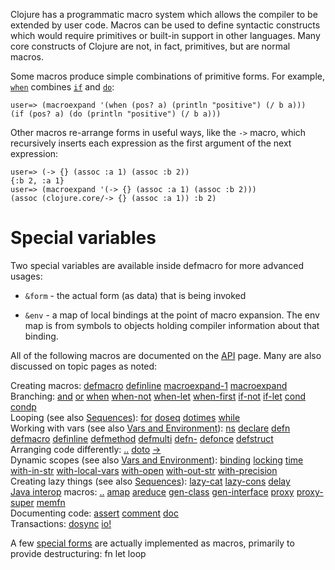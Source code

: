 Clojure has a programmatic macro system which allows the compiler to be extended
by user code. Macros can be used to define syntactic constructs which would
require primitives or built-in support in other languages. Many core constructs
of Clojure are not, in fact, primitives, but are normal macros.

Some macros produce simple combinations of primitive forms. For example, [[https://clojure.github.io/clojure/clojure.core-api.html#clojure.core/when][=when=]]
combines [[file:special_forms.xml#if][=if=]] and [[file:special_forms.xml#do][=do=]]:

#+BEGIN_EXAMPLE
    user=> (macroexpand '(when (pos? a) (println "positive") (/ b a)))
    (if (pos? a) (do (println "positive") (/ b a)))
#+END_EXAMPLE

Other macros re-arrange forms in useful ways, like the =->= macro, which
recursively inserts each expression as the first argument of the next
expression:

#+BEGIN_EXAMPLE
    user=> (-> {} (assoc :a 1) (assoc :b 2))
    {:b 2, :a 1}
    user=> (macroexpand '(-> {} (assoc :a 1) (assoc :b 2)))
    (assoc (clojure.core/-> {} (assoc :a 1)) :b 2)
#+END_EXAMPLE

* Special variables
  :PROPERTIES:
  :CUSTOM_ID: _special_variables
  :END:

Two special variables are available inside defmacro for more advanced usages:

- =&form= - the actual form (as data) that is being invoked

- =&env= - a map of local bindings at the point of macro expansion. The env map is
  from symbols to objects holding compiler information about that binding.

All of the following macros are documented on the [[https://clojure.github.io/clojure/][API]] page. Many are also
discussed on topic pages as noted:

Creating macros: [[https://clojure.github.io/clojure/clojure.core-api.html#clojure.core/defmacro][defmacro]] [[https://clojure.github.io/clojure/clojure.core-api.html#clojure.core/definline][definline]] [[https://clojure.github.io/clojure/clojure.core-api.html#clojure.core/macroexpand-1][macroexpand-1]] [[https://clojure.github.io/clojure/clojure.core-api.html#clojure.core/macroexpand][macroexpand]]\\
Branching: [[https://clojure.github.io/clojure/clojure.core-api.html#clojure.core/and][and]] [[https://clojure.github.io/clojure/clojure.core-api.html#clojure.core/or][or]] [[https://clojure.github.io/clojure/clojure.core-api.html#clojure.core/when][when]] [[https://clojure.github.io/clojure/clojure.core-api.html#clojure.core/when-not][when-not]] [[https://clojure.github.io/clojure/clojure.core-api.html#clojure.core/when-let][when-let]] [[https://clojure.github.io/clojure/clojure.core-api.html#clojure.core/when-first][when-first]] [[https://clojure.github.io/clojure/clojure.core-api.html#clojure.core/if-not][if-not]] [[https://clojure.github.io/clojure/clojure.core-api.html#clojure.core/if-let][if-let]] [[https://clojure.github.io/clojure/clojure.core-api.html#clojure.core/cond][cond]] [[https://clojure.github.io/clojure/clojure.core-api.html#clojure.core/condp][condp]]\\
Looping (see also [[file:sequences.org][Sequences]]): [[https://clojure.github.io/clojure/clojure.core-api.html#clojure.core/for][for]] [[https://clojure.github.io/clojure/clojure.core-api.html#clojure.core/doseq][doseq]] [[https://clojure.github.io/clojure/clojure.core-api.html#clojure.core/dotimes][dotimes]] [[https://clojure.github.io/clojure/clojure.core-api.html#clojure.core/while][while]]\\
Working with vars (see also [[file:vars.org][Vars and Environment]]): [[https://clojure.github.io/clojure/clojure.core-api.html#clojure.core/ns][ns]] [[https://clojure.github.io/clojure/clojure.core-api.html#clojure.core/declare][declare]] [[https://clojure.github.io/clojure/clojure.core-api.html#clojure.core/defn][defn]] [[https://clojure.github.io/clojure/clojure.core-api.html#clojure.core/defmacro][defmacro]]
[[https://clojure.github.io/clojure/clojure.core-api.html#clojure.core/definline][definline]] [[https://clojure.github.io/clojure/clojure.core-api.html#clojure.core/defmethod][defmethod]] [[https://clojure.github.io/clojure/clojure.core-api.html#clojure.core/defmulti][defmulti]] [[https://clojure.github.io/clojure/clojure.core-api.html#clojure.core/defn-][defn-]] [[https://clojure.github.io/clojure/clojure.core-api.html#clojure.core/defonce][defonce]] [[https://clojure.github.io/clojure/clojure.core-api.html#clojure.core/defstruct][defstruct]]\\
Arranging code differently: [[https://clojure.github.io/clojure/clojure.core-api.html#clojure.core/%2E%2E][..]] [[https://clojure.github.io/clojure/clojure.core-api.html#clojure.core/doto][doto]] [[https://clojure.github.io/clojure/clojure.core-api.html#clojure.core/-%3e][->]]\\
Dynamic scopes (see also [[file:vars.org][Vars and Environment]]): [[https://clojure.github.io/clojure/clojure.core-api.html#clojure.core/binding][binding]] [[https://clojure.github.io/clojure/clojure.core-api.html#clojure.core/locking][locking]] [[https://clojure.github.io/clojure/clojure.core-api.html#clojure.core/time][time]] [[https://clojure.github.io/clojure/clojure.core-api.html#clojure.core/with-in-str][with-in-str]]
[[https://clojure.github.io/clojure/clojure.core-api.html#clojure.core/with-local-vars][with-local-vars]] [[https://clojure.github.io/clojure/clojure.core-api.html#clojure.core/with-open][with-open]] [[https://clojure.github.io/clojure/clojure.core-api.html#clojure.core/with-out-str][with-out-str]] [[https://clojure.github.io/clojure/clojure.core-api.html#clojure.core/with-precision][with-precision]]\\
Creating lazy things (see also [[file:sequences.org][Sequences]]): [[https://clojure.github.io/clojure/clojure.core-api.html#clojure.core/lazy-cat][lazy-cat]] [[https://clojure.github.io/clojure/clojure.core-api.html#clojure.core/lazy-cons][lazy-cons]] [[https://clojure.github.io/clojure/clojure.core-api.html#clojure.core/delay][delay]]\\
[[file:java_interop.org][Java interop]] macros: [[https://clojure.github.io/clojure/clojure.core-api.html#clojure.core/%2E%2E][..]] [[https://clojure.github.io/clojure/clojure.core-api.html#clojure.core/amap][amap]] [[https://clojure.github.io/clojure/clojure.core-api.html#clojure.core/areduce][areduce]] [[https://clojure.github.io/clojure/clojure.core-api.html#clojure.core/gen-class][gen-class]] [[https://clojure.github.io/clojure/clojure.core-api.html#clojure.core/gen-interface][gen-interface]] [[https://clojure.github.io/clojure/clojure.core-api.html#clojure.core/proxy][proxy]] [[https://clojure.github.io/clojure/clojure.core-api.html#clojure.core/proxy-super][proxy-super]]
[[https://clojure.github.io/clojure/clojure.core-api.html#clojure.core/memfn][memfn]]\\
Documenting code: [[https://clojure.github.io/clojure/clojure.core-api.html#clojure.core/assert][assert]] [[https://clojure.github.io/clojure/clojure.core-api.html#clojure.core/comment][comment]] [[https://clojure.github.io/clojure/clojure.core-api.html#clojure.core/doc][doc]]\\
Transactions: [[https://clojure.github.io/clojure/clojure.core-api.html#clojure.core/dosync][dosync]] [[https://clojure.github.io/clojure/clojure.core-api.html#clojure.core/io!][io!]]

A few [[file:special_forms.org][special forms]] are actually implemented as macros, primarily to provide
destructuring: fn let loop
